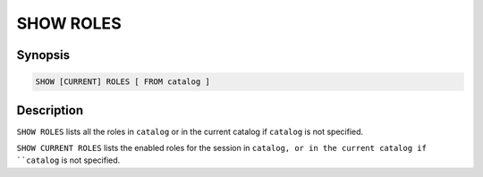 ==========
SHOW ROLES
==========

Synopsis
--------

.. code-block:: none

    SHOW [CURRENT] ROLES [ FROM catalog ]

Description
-----------

``SHOW ROLES`` lists all the roles in ``catalog`` or in the
current catalog if ``catalog`` is not specified.

``SHOW CURRENT ROLES`` lists the enabled roles for the session
in ``catalog, or in the current catalog if ``catalog`` is not
specified.
